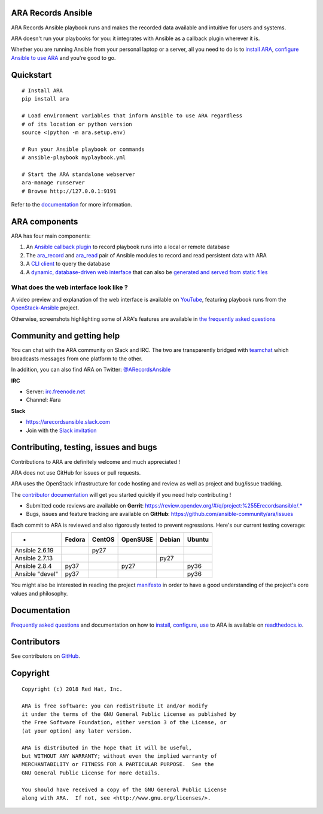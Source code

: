 ARA Records Ansible
===================
.. image:: doc/source/_static/ara-with-icon.png

ARA Records Ansible playbook runs and makes the recorded data available and
intuitive for users and systems.

ARA doesn't run your playbooks for you: it integrates with Ansible as a
callback plugin wherever it is.

Whether you are running Ansible from your personal laptop or a server, all
you need to do is to `install ARA`_, `configure Ansible to use ARA`_ and
you're good to go.

.. image:: doc/source/_static/reports.png

.. _install ARA: https://ara.readthedocs.io/en/stable-0.x/installation.html
.. _configure Ansible to use ARA: https://ara.readthedocs.io/en/stable-0.x/configuration.html

Quickstart
==========

::

    # Install ARA
    pip install ara

    # Load environment variables that inform Ansible to use ARA regardless
    # of its location or python version
    source <(python -m ara.setup.env)

    # Run your Ansible playbook or commands
    # ansible-playbook myplaybook.yml

    # Start the ARA standalone webserver
    ara-manage runserver
    # Browse http://127.0.0.1:9191

Refer to the documentation_ for more information.

.. _documentation: https://ara.readthedocs.io/en/stable-0.x/

ARA components
==============

ARA has four main components:

1. An `Ansible callback plugin`_ to record playbook runs into a local or remote database
2. The ara_record_ and ara_read_ pair of Ansible modules to record and read persistent data with ARA
3. A `CLI client`_ to query the database
4. A `dynamic, database-driven web interface`_ that can also be `generated and served from static files`_

.. _ARA: https://github.com/ansible-community/ara
.. _Ansible: https://www.ansible.com/
.. _Ansible callback plugin: https://ara.readthedocs.io/en/stable-0.x/configuration.html#ansible
.. _ara_record: https://ara.readthedocs.io/en/stable-0.x/usage.html#using-the-ara-record-module
.. _ara_read: https://ara.readthedocs.io/en/stable-0.x/usage.html#using-the-ara-read-module
.. _CLI client: https://ara.readthedocs.io/en/stable-0.x/usage.html#querying-the-database-with-the-cli
.. _dynamic, database-driven web interface: https://ara.readthedocs.io/en/stable-0.x/faq.html#what-does-the-web-interface-look-like
.. _generated and served from static files: https://ara.readthedocs.io/en/stable-0.x/usage.html#generating-a-static-html-version-of-the-web-application

What does the web interface look like ?
---------------------------------------

A video preview and explanation of the web interface is available on
YouTube_, featuring playbook runs from the OpenStack-Ansible_ project.

Otherwise, screenshots highlighting some of ARA's features are available in
`the frequently asked questions`_

.. _YouTube: https://www.youtube.com/watch?v=k3i8VPCanGo
.. _OpenStack-Ansible: https://github.com/openstack/openstack-ansible
.. _the frequently asked questions: https://ara.readthedocs.io/en/stable-0.x/faq.html#interface-preview

Community and getting help
==========================

You can chat with the ARA community on Slack and IRC.
The two are transparently bridged with teamchat_ which broadcasts messages from
one platform to the other.

In addition, you can also find ARA on Twitter: `@ARecordsAnsible <https://twitter.com/ARecordsAnsible>`_

**IRC**

- Server: `irc.freenode.net`_
- Channel: #ara

**Slack**

- https://arecordsansible.slack.com
- Join with the `Slack invitation <https://join.slack.com/t/arecordsansible/shared_invite/enQtMjMxNzI4ODAxMDQxLWU4MmZhZTI4ZjRjOTUwZTM2MzM3MzcwNDU1YzFmNzRlMzI0NTUzNDY1MWJlNThhM2I4ZTViZjUwZTRkNTBiM2I>`_

.. _teamchat: https://github.com/dmsimard/teamchat
.. _irc.freenode.net: https://webchat.freenode.net/

Contributing, testing, issues and bugs
======================================

Contributions to ARA are definitely welcome and much appreciated !

ARA does not use GitHub for issues or pull requests.

ARA uses the OpenStack infrastructure for code hosting and review as well as
project and bug/issue tracking.

The `contributor documentation`_ will get you started quickly if you need help
contributing !

* Submitted code reviews are available on **Gerrit**:
  https://review.opendev.org/#/q/project:%255Erecordsansible/.*
* Bugs, issues and feature tracking are available on **GitHub**:
  https://github.com/ansible-community/ara/issues

Each commit to ARA is reviewed and also rigorously tested to prevent
regressions. Here's our current testing coverage:

+-----------------+--------+--------+----------+--------+--------+
| -               | Fedora | CentOS | OpenSUSE | Debian | Ubuntu |
+=================+========+========+==========+========+========+
| Ansible 2.6.19  |        |  py27  |          |        |        |
+-----------------+--------+--------+----------+--------+--------+
| Ansible 2.7.13  |        |        |          |  py27  |        |
+-----------------+--------+--------+----------+--------+--------+
| Ansible 2.8.4   |  py37  |        |   py27   |        |  py36  |
+-----------------+--------+--------+----------+--------+--------+
| Ansible "devel" |  py37  |        |          |        |  py36  |
+-----------------+--------+--------+----------+--------+--------+

You might also be interested in reading the project manifesto_ in order to have
a good understanding of the project's core values and philosophy.

.. _contributor documentation: https://ara.readthedocs.io/en/stable-0.x/contributing.html
.. _manifesto: hhttps://ara.readthedocs.io/en/stable-0.x/manifesto.html

Documentation
=============

`Frequently asked questions`_ and documentation on how to install_, configure_,
use_ to ARA is available on `readthedocs.io`_.

.. _Frequently asked questions: https://ara.readthedocs.io/en/stable-0.x/faq.html
.. _install: https://ara.readthedocs.io/en/stable-0.x/installation.html
.. _configure: https://ara.readthedocs.io/en/stable-0.x/configuration.html
.. _use: https://ara.readthedocs.io/en/stable-0.x/usage.html

.. _readthedocs.io: https://ara.readthedocs.io/en/stable-0.x/

Contributors
============

See contributors on GitHub_.

.. _GitHub: https://github.com/ansible-community/ara/graphs/contributors

Copyright
=========

::

    Copyright (c) 2018 Red Hat, Inc.

    ARA is free software: you can redistribute it and/or modify
    it under the terms of the GNU General Public License as published by
    the Free Software Foundation, either version 3 of the License, or
    (at your option) any later version.

    ARA is distributed in the hope that it will be useful,
    but WITHOUT ANY WARRANTY; without even the implied warranty of
    MERCHANTABILITY or FITNESS FOR A PARTICULAR PURPOSE.  See the
    GNU General Public License for more details.

    You should have received a copy of the GNU General Public License
    along with ARA.  If not, see <http://www.gnu.org/licenses/>.
